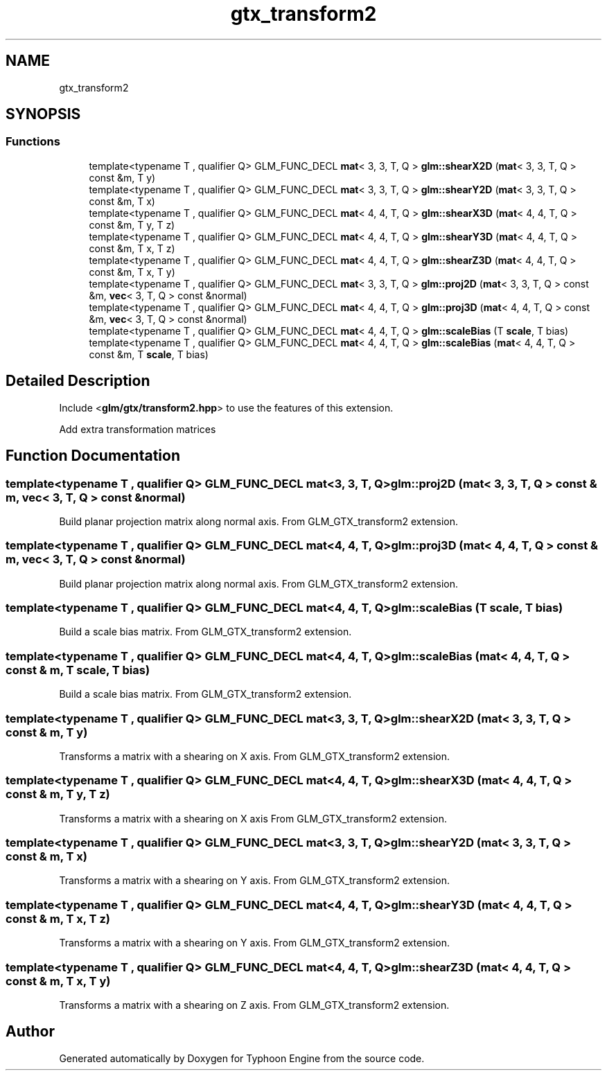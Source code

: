 .TH "gtx_transform2" 3 "Sat Jul 20 2019" "Version 0.1" "Typhoon Engine" \" -*- nroff -*-
.ad l
.nh
.SH NAME
gtx_transform2
.SH SYNOPSIS
.br
.PP
.SS "Functions"

.in +1c
.ti -1c
.RI "template<typename T , qualifier Q> GLM_FUNC_DECL \fBmat\fP< 3, 3, T, Q > \fBglm::shearX2D\fP (\fBmat\fP< 3, 3, T, Q > const &m, T y)"
.br
.ti -1c
.RI "template<typename T , qualifier Q> GLM_FUNC_DECL \fBmat\fP< 3, 3, T, Q > \fBglm::shearY2D\fP (\fBmat\fP< 3, 3, T, Q > const &m, T x)"
.br
.ti -1c
.RI "template<typename T , qualifier Q> GLM_FUNC_DECL \fBmat\fP< 4, 4, T, Q > \fBglm::shearX3D\fP (\fBmat\fP< 4, 4, T, Q > const &m, T y, T z)"
.br
.ti -1c
.RI "template<typename T , qualifier Q> GLM_FUNC_DECL \fBmat\fP< 4, 4, T, Q > \fBglm::shearY3D\fP (\fBmat\fP< 4, 4, T, Q > const &m, T x, T z)"
.br
.ti -1c
.RI "template<typename T , qualifier Q> GLM_FUNC_DECL \fBmat\fP< 4, 4, T, Q > \fBglm::shearZ3D\fP (\fBmat\fP< 4, 4, T, Q > const &m, T x, T y)"
.br
.ti -1c
.RI "template<typename T , qualifier Q> GLM_FUNC_DECL \fBmat\fP< 3, 3, T, Q > \fBglm::proj2D\fP (\fBmat\fP< 3, 3, T, Q > const &m, \fBvec\fP< 3, T, Q > const &normal)"
.br
.ti -1c
.RI "template<typename T , qualifier Q> GLM_FUNC_DECL \fBmat\fP< 4, 4, T, Q > \fBglm::proj3D\fP (\fBmat\fP< 4, 4, T, Q > const &m, \fBvec\fP< 3, T, Q > const &normal)"
.br
.ti -1c
.RI "template<typename T , qualifier Q> GLM_FUNC_DECL \fBmat\fP< 4, 4, T, Q > \fBglm::scaleBias\fP (T \fBscale\fP, T bias)"
.br
.ti -1c
.RI "template<typename T , qualifier Q> GLM_FUNC_DECL \fBmat\fP< 4, 4, T, Q > \fBglm::scaleBias\fP (\fBmat\fP< 4, 4, T, Q > const &m, T \fBscale\fP, T bias)"
.br
.in -1c
.SH "Detailed Description"
.PP 
Include <\fBglm/gtx/transform2\&.hpp\fP> to use the features of this extension\&.
.PP
Add extra transformation matrices 
.SH "Function Documentation"
.PP 
.SS "template<typename T , qualifier Q> GLM_FUNC_DECL \fBmat\fP<3, 3, T, Q> glm::proj2D (\fBmat\fP< 3, 3, T, Q > const & m, \fBvec\fP< 3, T, Q > const & normal)"
Build planar projection matrix along normal axis\&. From GLM_GTX_transform2 extension\&. 
.SS "template<typename T , qualifier Q> GLM_FUNC_DECL \fBmat\fP<4, 4, T, Q> glm::proj3D (\fBmat\fP< 4, 4, T, Q > const & m, \fBvec\fP< 3, T, Q > const & normal)"
Build planar projection matrix along normal axis\&. From GLM_GTX_transform2 extension\&. 
.SS "template<typename T , qualifier Q> GLM_FUNC_DECL \fBmat\fP<4, 4, T, Q> glm::scaleBias (T scale, T bias)"
Build a scale bias matrix\&. From GLM_GTX_transform2 extension\&. 
.SS "template<typename T , qualifier Q> GLM_FUNC_DECL \fBmat\fP<4, 4, T, Q> glm::scaleBias (\fBmat\fP< 4, 4, T, Q > const & m, T scale, T bias)"
Build a scale bias matrix\&. From GLM_GTX_transform2 extension\&. 
.SS "template<typename T , qualifier Q> GLM_FUNC_DECL \fBmat\fP<3, 3, T, Q> glm::shearX2D (\fBmat\fP< 3, 3, T, Q > const & m, T y)"
Transforms a matrix with a shearing on X axis\&. From GLM_GTX_transform2 extension\&. 
.SS "template<typename T , qualifier Q> GLM_FUNC_DECL \fBmat\fP<4, 4, T, Q> glm::shearX3D (\fBmat\fP< 4, 4, T, Q > const & m, T y, T z)"
Transforms a matrix with a shearing on X axis From GLM_GTX_transform2 extension\&. 
.SS "template<typename T , qualifier Q> GLM_FUNC_DECL \fBmat\fP<3, 3, T, Q> glm::shearY2D (\fBmat\fP< 3, 3, T, Q > const & m, T x)"
Transforms a matrix with a shearing on Y axis\&. From GLM_GTX_transform2 extension\&. 
.SS "template<typename T , qualifier Q> GLM_FUNC_DECL \fBmat\fP<4, 4, T, Q> glm::shearY3D (\fBmat\fP< 4, 4, T, Q > const & m, T x, T z)"
Transforms a matrix with a shearing on Y axis\&. From GLM_GTX_transform2 extension\&. 
.SS "template<typename T , qualifier Q> GLM_FUNC_DECL \fBmat\fP<4, 4, T, Q> glm::shearZ3D (\fBmat\fP< 4, 4, T, Q > const & m, T x, T y)"
Transforms a matrix with a shearing on Z axis\&. From GLM_GTX_transform2 extension\&. 
.SH "Author"
.PP 
Generated automatically by Doxygen for Typhoon Engine from the source code\&.
